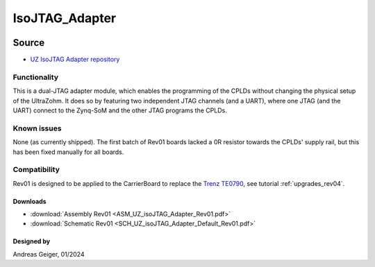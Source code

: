 .. _uz_per_jtag:

===============
IsoJTAG_Adapter
===============


.. image:: UZ_isoJTAG_Adapter_3D_View_Top_Rev01.png
   :height: 200

Source
******

- `UZ IsoJTAG Adapter repository <https://bitbucket.org/ultrazohm/uz_per_jtag/>`_

Functionality
-------------

This is a dual-JTAG adapter module, which enables the programming of the CPLDs without changing the physical setup of the UltraZohm.
It does so by featuring two independent JTAG channels (and a UART), where one JTAG (and the UART) connect to the Zynq-SoM and the other JTAG programs the CPLDs.


Known issues
------------

None (as currently shipped).
The first batch of Rev01 boards lacked a 0R resistor towards the CPLDs' supply rail, but this has been fixed manually for all boards.

Compatibility
-------------

Rev01 is designed to be applied to the CarrierBoard to replace the  `Trenz TE0790 <https://wiki.trenz-electronic.de/download/attachments/43680347/TE0790-02%20top-numbered.png?version=1&modificationDate=1507707618000&api=v2>`_, see tutorial :ref:`upgrades_rev04`.

Downloads
"""""""""

* :download:`Assembly Rev01 <ASM_UZ_isoJTAG_Adapter_Rev01.pdf>`
* :download:`Schematic Rev01 <SCH_UZ_isoJTAG_Adapter_Default_Rev01.pdf>`


Designed by
"""""""""""

Andreas Geiger, 01/2024

